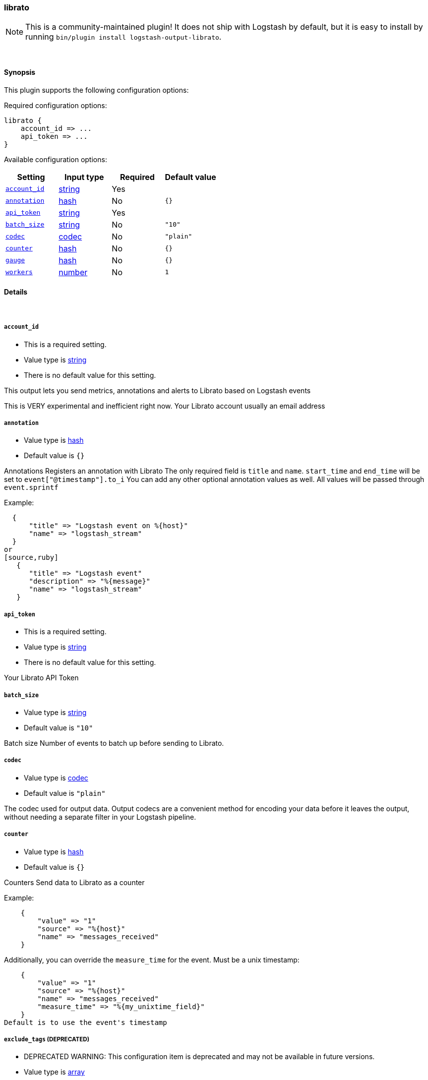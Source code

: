 [[plugins-outputs-librato]]
=== librato


NOTE: This is a community-maintained plugin! It does not ship with Logstash by default, but it is easy to install by running `bin/plugin install logstash-output-librato`.




&nbsp;

==== Synopsis

This plugin supports the following configuration options:


Required configuration options:

[source,json]
--------------------------
librato {
    account_id => ...
    api_token => ...
}
--------------------------



Available configuration options:

[cols="<,<,<,<m",options="header",]
|=======================================================================
|Setting |Input type|Required|Default value
| <<plugins-outputs-librato-account_id>> |<<string,string>>|Yes|
| <<plugins-outputs-librato-annotation>> |<<hash,hash>>|No|`{}`
| <<plugins-outputs-librato-api_token>> |<<string,string>>|Yes|
| <<plugins-outputs-librato-batch_size>> |<<string,string>>|No|`"10"`
| <<plugins-outputs-librato-codec>> |<<codec,codec>>|No|`"plain"`
| <<plugins-outputs-librato-counter>> |<<hash,hash>>|No|`{}`
| <<plugins-outputs-librato-gauge>> |<<hash,hash>>|No|`{}`
| <<plugins-outputs-librato-workers>> |<<number,number>>|No|`1`
|=======================================================================



==== Details

&nbsp;

[[plugins-outputs-librato-account_id]]
===== `account_id` 

  * This is a required setting.
  * Value type is <<string,string>>
  * There is no default value for this setting.

This output lets you send metrics, annotations and alerts to
Librato based on Logstash events

This is VERY experimental and inefficient right now.
Your Librato account
usually an email address

[[plugins-outputs-librato-annotation]]
===== `annotation` 

  * Value type is <<hash,hash>>
  * Default value is `{}`

Annotations
Registers an annotation with Librato
The only required field is `title` and `name`.
`start_time` and `end_time` will be set to `event["@timestamp"].to_i`
You can add any other optional annotation values as well.
All values will be passed through `event.sprintf`

Example:
[source,ruby]
  {
      "title" => "Logstash event on %{host}"
      "name" => "logstash_stream"
  }
or
[source,ruby]
   {
      "title" => "Logstash event"
      "description" => "%{message}"
      "name" => "logstash_stream"
   }

[[plugins-outputs-librato-api_token]]
===== `api_token` 

  * This is a required setting.
  * Value type is <<string,string>>
  * There is no default value for this setting.

Your Librato API Token

[[plugins-outputs-librato-batch_size]]
===== `batch_size` 

  * Value type is <<string,string>>
  * Default value is `"10"`

Batch size
Number of events to batch up before sending to Librato.


[[plugins-outputs-librato-codec]]
===== `codec` 

  * Value type is <<codec,codec>>
  * Default value is `"plain"`

The codec used for output data. Output codecs are a convenient method for encoding your data before it leaves the output, without needing a separate filter in your Logstash pipeline.

[[plugins-outputs-librato-counter]]
===== `counter` 

  * Value type is <<hash,hash>>
  * Default value is `{}`

Counters
Send data to Librato as a counter

Example:
[source,ruby]
    {
        "value" => "1"
        "source" => "%{host}"
        "name" => "messages_received"
    }
    
Additionally, you can override the `measure_time` for the event. Must be a unix timestamp:
[source,ruby]
    {
        "value" => "1"
        "source" => "%{host}"
        "name" => "messages_received"
        "measure_time" => "%{my_unixtime_field}"
    }
Default is to use the event's timestamp

[[plugins-outputs-librato-exclude_tags]]
===== `exclude_tags`  (DEPRECATED)

  * DEPRECATED WARNING: This configuration item is deprecated and may not be available in future versions.
  * Value type is <<array,array>>
  * Default value is `[]`

Only handle events without any of these tags.
Optional.

[[plugins-outputs-librato-gauge]]
===== `gauge` 

  * Value type is <<hash,hash>>
  * Default value is `{}`

Gauges
Send data to Librato as a gauge

Example:
[source,ruby]
    {
        "value" => "%{bytes_received}"
        "source" => "%{host}"
        "name" => "apache_bytes"
    }
Additionally, you can override the `measure_time` for the event. Must be a unix timestamp:
[source,ruby]
    {
        "value" => "%{bytes_received}"
        "source" => "%{host}"
        "name" => "apache_bytes"
        "measure_time" => "%{my_unixtime_field}
    }
Default is to use the event's timestamp

[[plugins-outputs-librato-tags]]
===== `tags`  (DEPRECATED)

  * DEPRECATED WARNING: This configuration item is deprecated and may not be available in future versions.
  * Value type is <<array,array>>
  * Default value is `[]`

Only handle events with all of these tags.
Optional.

[[plugins-outputs-librato-type]]
===== `type`  (DEPRECATED)

  * DEPRECATED WARNING: This configuration item is deprecated and may not be available in future versions.
  * Value type is <<string,string>>
  * Default value is `""`

The type to act on. If a type is given, then this output will only
act on messages with the same type. See any input plugin's `type`
attribute for more.
Optional.

[[plugins-outputs-librato-workers]]
===== `workers` 

  * Value type is <<number,number>>
  * Default value is `1`

The number of workers to use for this output.
Note that this setting may not be useful for all outputs.


